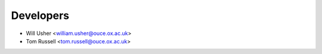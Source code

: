 ==========
Developers
==========

* Will Usher <william.usher@ouce.ox.ac.uk>
* Tom Russell <tom.russell@ouce.ox.ac.uk>
